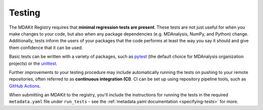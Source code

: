 .. _testing: 

*******
Testing
*******

The MDAKit Registry requires that **minimal regression tests are 
present**. These tests are not just useful for when you make changes 
to your code, but also when any package dependencies (e.g. MDAnalysis, 
NumPy, and Python) change. Additionally, tests inform the users of 
your packages that the code performs at least the way you say it 
should and give them confidence that it can be used.

Basic tests can be written with a variety of packages, such as  
`pytest <https://docs.pytest.org/en/7.4.x/>`_ (the default 
choice for MDAnalysis organization projects) or the 
`unittest <https://docs.python.org/3/library/unittest.html#module-unittest>`_.

Further improvements to your testing procedure may include automatically 
running the tests on pushing to your remote repositories, often referred 
to as **continuous integration (CI)**. CI can be set up using repository 
pipeline tools, such as `GitHub Actions <https://github.com/features/actions>`_.

When submitting an MDAKit to the registry, you'll include the 
instructions for running the tests in the required ``metadata.yaml`` 
file under ``run_tests`` - see the 
:ref:`metadata.yaml documentation <specifying-tests>` for more.
